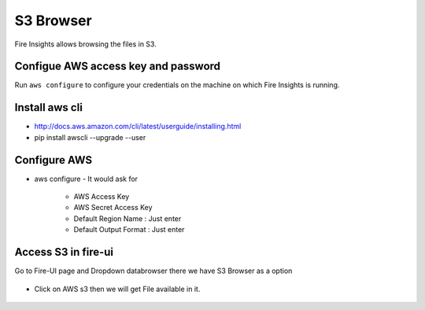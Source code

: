 S3 Browser
==========

Fire Insights allows browsing the files in S3.

Configue AWS access key and password
-----------------------------------

Run ``aws configure`` to configure your credentials on the machine on which Fire Insights is running.

Install aws cli
---------------

- http://docs.aws.amazon.com/cli/latest/userguide/installing.html
- pip install awscli --upgrade --user
 
.. figure:: ../_assets/tutorials/awscli/AWS1.PNG
   :alt: awscli
   :align: center
   
Configure AWS
-------------

- aws configure
  - It would ask for 
    - AWS Access Key
    - AWS Secret Access Key
    - Default Region Name : Just enter
    - Default Output Format : Just enter
    
.. figure:: ../_assets/tutorials/awscli/AWS2.PNG
   :alt: awscli
   :align: center  
   
Access S3 in fire-ui
---------------------

Go to Fire-UI page and Dropdown databrowser there we have S3 Browser as a option

.. figure:: ../_assets/tutorials/awscli/AWS3.PNG
   :alt: awscli
   :align: center
   
- Click on AWS s3 then we will get File available in it.

.. figure:: ../_assets/tutorials/awscli/AWS4.PNG
   :alt: awscli
   :align: center
